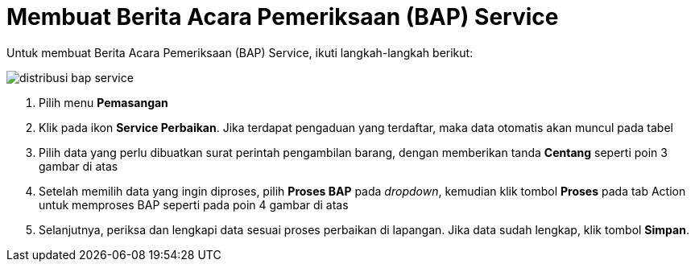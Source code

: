 = Membuat Berita Acara Pemeriksaan (BAP) Service

Untuk membuat Berita Acara Pemeriksaan (BAP) Service, ikuti langkah-langkah berikut:

image::../images-distribusi-web-ver/distribusi-bap-service.png[align="center"]

1. Pilih menu *Pemasangan*
2. Klik pada ikon *Service Perbaikan*. Jika terdapat pengaduan yang terdaftar, maka data otomatis akan muncul pada tabel
3. Pilih data yang perlu dibuatkan surat perintah pengambilan barang, dengan memberikan tanda *Centang* seperti poin 3 gambar di atas
4. Setelah memilih data yang ingin diproses, pilih *Proses BAP* pada _dropdown_, kemudian klik tombol *Proses* pada tab Action untuk memproses BAP seperti pada poin 4 gambar di atas
5. Selanjutnya, periksa dan lengkapi data sesuai proses perbaikan di lapangan. Jika data sudah lengkap, klik tombol *Simpan*.